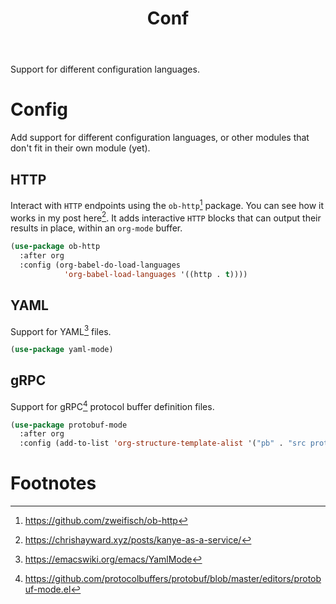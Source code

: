 #+TITLE: Conf
#+AUTHOR: Christopher James Hayward
#+EMAIL: chris@chrishayward.xyz

#+PROPERTY: header-args:emacs-lisp :tangle conf.el :comments org
#+PROPERTY: header-args:shell      :tangle no
#+PROPERTY: header-args            :results silent :eval no-export :comments org

#+OPTIONS: num:nil toc:nil todo:nil tasks:nil tags:nil
#+OPTIONS: skip:nil author:nil email:nil creator:nil timestamp:nil

Support for different configuration languages.

* Config

Add support for different configuration languages, or other modules that don't fit in their own module (yet).

** HTTP

Interact with ~HTTP~ endpoints using the ~ob-http~[fn:1] package. You can see how it works in my post here[fn:2]. It adds interactive ~HTTP~ blocks that can output their results in place, within an ~org-mode~ buffer.

#+begin_src emacs-lisp
(use-package ob-http
  :after org
  :config (org-babel-do-load-languages
            'org-babel-load-languages '((http . t))))
#+end_src

** YAML

Support for YAML[fn:3] files.

#+begin_src emacs-lisp
(use-package yaml-mode)
#+end_src

** gRPC

Support for gRPC[fn:4] protocol buffer definition files.

#+begin_src emacs-lisp
(use-package protobuf-mode
  :after org
  :config (add-to-list 'org-structure-template-alist '("pb" . "src protobuf")))
#+end_src

* Footnotes

[fn:1] https://github.com/zweifisch/ob-http

[fn:2] https://chrishayward.xyz/posts/kanye-as-a-service/

[fn:3] https://emacswiki.org/emacs/YamlMode

[fn:4] https://github.com/protocolbuffers/protobuf/blob/master/editors/protobuf-mode.el
